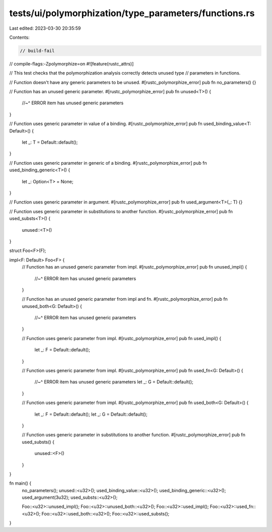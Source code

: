 tests/ui/polymorphization/type_parameters/functions.rs
======================================================

Last edited: 2023-03-30 20:35:59

Contents:

.. code-block:: rs

    // build-fail
// compile-flags:-Zpolymorphize=on
#![feature(rustc_attrs)]

// This test checks that the polymorphization analysis correctly detects unused type
// parameters in functions.

// Function doesn't have any generic parameters to be unused.
#[rustc_polymorphize_error]
pub fn no_parameters() {}

// Function has an unused generic parameter.
#[rustc_polymorphize_error]
pub fn unused<T>() {
    //~^ ERROR item has unused generic parameters
}

// Function uses generic parameter in value of a binding.
#[rustc_polymorphize_error]
pub fn used_binding_value<T: Default>() {
    let _: T = Default::default();
}

// Function uses generic parameter in generic of a binding.
#[rustc_polymorphize_error]
pub fn used_binding_generic<T>() {
    let _: Option<T> = None;
}

// Function uses generic parameter in argument.
#[rustc_polymorphize_error]
pub fn used_argument<T>(_: T) {}

// Function uses generic parameter in substitutions to another function.
#[rustc_polymorphize_error]
pub fn used_substs<T>() {
    unused::<T>()
}

struct Foo<F>(F);

impl<F: Default> Foo<F> {
    // Function has an unused generic parameter from impl.
    #[rustc_polymorphize_error]
    pub fn unused_impl() {
        //~^ ERROR item has unused generic parameters
    }

    // Function has an unused generic parameter from impl and fn.
    #[rustc_polymorphize_error]
    pub fn unused_both<G: Default>() {
        //~^ ERROR item has unused generic parameters
    }

    // Function uses generic parameter from impl.
    #[rustc_polymorphize_error]
    pub fn used_impl() {
        let _: F = Default::default();
    }

    // Function uses generic parameter from impl.
    #[rustc_polymorphize_error]
    pub fn used_fn<G: Default>() {
        //~^ ERROR item has unused generic parameters
        let _: G = Default::default();
    }

    // Function uses generic parameter from impl.
    #[rustc_polymorphize_error]
    pub fn used_both<G: Default>() {
        let _: F = Default::default();
        let _: G = Default::default();
    }

    // Function uses generic parameter in substitutions to another function.
    #[rustc_polymorphize_error]
    pub fn used_substs() {
        unused::<F>()
    }
}

fn main() {
    no_parameters();
    unused::<u32>();
    used_binding_value::<u32>();
    used_binding_generic::<u32>();
    used_argument(3u32);
    used_substs::<u32>();

    Foo::<u32>::unused_impl();
    Foo::<u32>::unused_both::<u32>();
    Foo::<u32>::used_impl();
    Foo::<u32>::used_fn::<u32>();
    Foo::<u32>::used_both::<u32>();
    Foo::<u32>::used_substs();
}


